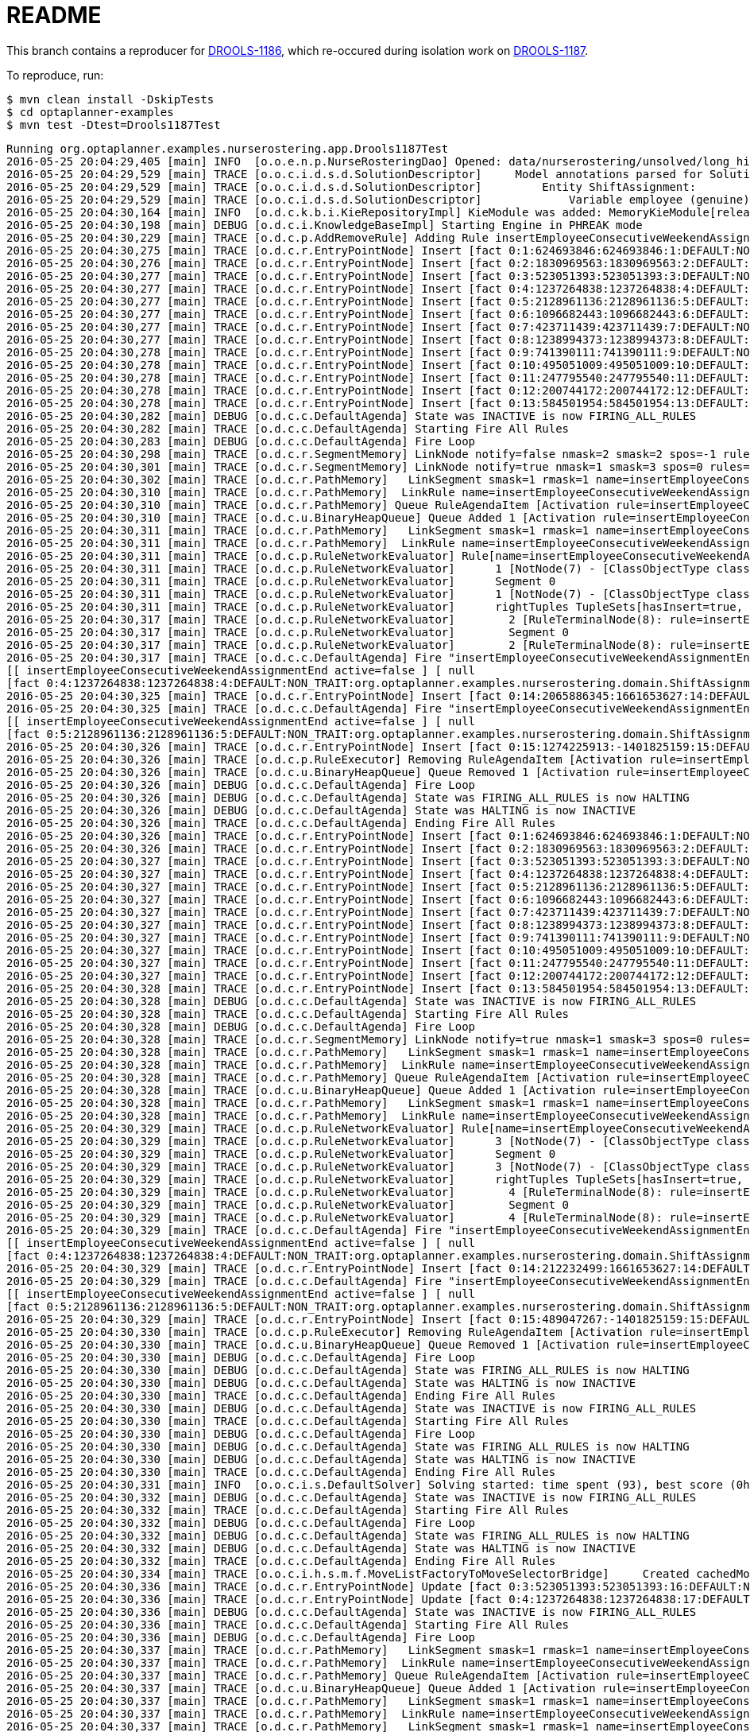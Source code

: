 = README

This branch contains a reproducer for https://issues.jboss.org/browse/DROOLS-1186[DROOLS-1186],
which re-occured during isolation work on https://issues.jboss.org/browse/DROOLS-1187[DROOLS-1187].

To reproduce, run:

[source,shell]
----
$ mvn clean install -DskipTests
$ cd optaplanner-examples
$ mvn test -Dtest=Drools1187Test
----

----
Running org.optaplanner.examples.nurserostering.app.Drools1187Test
2016-05-25 20:04:29,405 [main] INFO  [o.o.e.n.p.NurseRosteringDao] Opened: data/nurserostering/unsolved/long_hint01_init01.xml
2016-05-25 20:04:29,529 [main] TRACE [o.o.c.i.d.s.d.SolutionDescriptor]     Model annotations parsed for Solution NurseRoster:
2016-05-25 20:04:29,529 [main] TRACE [o.o.c.i.d.s.d.SolutionDescriptor]         Entity ShiftAssignment:
2016-05-25 20:04:29,529 [main] TRACE [o.o.c.i.d.s.d.SolutionDescriptor]             Variable employee (genuine)
2016-05-25 20:04:30,164 [main] INFO  [o.d.c.k.b.i.KieRepositoryImpl] KieModule was added: MemoryKieModule[releaseId=org.default:artifact:1.0.0-SNAPSHOT]
2016-05-25 20:04:30,198 [main] DEBUG [o.d.c.i.KnowledgeBaseImpl] Starting Engine in PHREAK mode
2016-05-25 20:04:30,229 [main] TRACE [o.d.c.p.AddRemoveRule] Adding Rule insertEmployeeConsecutiveWeekendAssignmentEnd
2016-05-25 20:04:30,275 [main] TRACE [o.d.c.r.EntryPointNode] Insert [fact 0:1:624693846:624693846:1:DEFAULT:NON_TRAIT:org.optaplanner.examples.nurserostering.domain.NurseRosterParametrization:2010-01-01 - 2010-01-28]
2016-05-25 20:04:30,276 [main] TRACE [o.d.c.r.EntryPointNode] Insert [fact 0:2:1830969563:1830969563:2:DEFAULT:NON_TRAIT:org.optaplanner.examples.nurserostering.domain.ShiftAssignment:2010-01-16/E@403]
2016-05-25 20:04:30,277 [main] TRACE [o.d.c.r.EntryPointNode] Insert [fact 0:3:523051393:523051393:3:DEFAULT:NON_TRAIT:org.optaplanner.examples.nurserostering.domain.ShiftAssignment:2010-01-22/L@569]
2016-05-25 20:04:30,277 [main] TRACE [o.d.c.r.EntryPointNode] Insert [fact 0:4:1237264838:1237264838:4:DEFAULT:NON_TRAIT:org.optaplanner.examples.nurserostering.domain.ShiftAssignment:2010-01-23/E@584]
2016-05-25 20:04:30,277 [main] TRACE [o.d.c.r.EntryPointNode] Insert [fact 0:5:2128961136:2128961136:5:DEFAULT:NON_TRAIT:org.optaplanner.examples.nurserostering.domain.ShiftAssignment:2010-01-23/L@592]
2016-05-25 20:04:30,277 [main] TRACE [o.d.c.r.EntryPointNode] Insert [fact 0:6:1096682443:1096682443:6:DEFAULT:NON_TRAIT:org.optaplanner.examples.nurserostering.domain.contract.Contract:0]
2016-05-25 20:04:30,277 [main] TRACE [o.d.c.r.EntryPointNode] Insert [fact 0:7:423711439:423711439:7:DEFAULT:NON_TRAIT:org.optaplanner.examples.nurserostering.domain.contract.Contract:2]
2016-05-25 20:04:30,277 [main] TRACE [o.d.c.r.EntryPointNode] Insert [fact 0:8:1238994373:1238994373:8:DEFAULT:NON_TRAIT:org.optaplanner.examples.nurserostering.domain.Employee:6]
2016-05-25 20:04:30,278 [main] TRACE [o.d.c.r.EntryPointNode] Insert [fact 0:9:741390111:741390111:9:DEFAULT:NON_TRAIT:org.optaplanner.examples.nurserostering.domain.Employee:14]
2016-05-25 20:04:30,278 [main] TRACE [o.d.c.r.EntryPointNode] Insert [fact 0:10:495051009:495051009:10:DEFAULT:NON_TRAIT:org.optaplanner.examples.nurserostering.domain.Employee:41]
2016-05-25 20:04:30,278 [main] TRACE [o.d.c.r.EntryPointNode] Insert [fact 0:11:247795540:247795540:11:DEFAULT:NON_TRAIT:org.optaplanner.examples.nurserostering.domain.ShiftDate:2010-01-16]
2016-05-25 20:04:30,278 [main] TRACE [o.d.c.r.EntryPointNode] Insert [fact 0:12:200744172:200744172:12:DEFAULT:NON_TRAIT:org.optaplanner.examples.nurserostering.domain.ShiftDate:2010-01-22]
2016-05-25 20:04:30,278 [main] TRACE [o.d.c.r.EntryPointNode] Insert [fact 0:13:584501954:584501954:13:DEFAULT:NON_TRAIT:org.optaplanner.examples.nurserostering.domain.ShiftDate:2010-01-23]
2016-05-25 20:04:30,282 [main] DEBUG [o.d.c.c.DefaultAgenda] State was INACTIVE is now FIRING_ALL_RULES
2016-05-25 20:04:30,282 [main] TRACE [o.d.c.c.DefaultAgenda] Starting Fire All Rules
2016-05-25 20:04:30,283 [main] DEBUG [o.d.c.c.DefaultAgenda] Fire Loop
2016-05-25 20:04:30,298 [main] TRACE [o.d.c.r.SegmentMemory] LinkNode notify=false nmask=2 smask=2 spos=-1 rules=
2016-05-25 20:04:30,301 [main] TRACE [o.d.c.r.SegmentMemory] LinkNode notify=true nmask=1 smask=3 spos=0 rules=[RuleMem insertEmployeeConsecutiveWeekendAssignmentEnd]
2016-05-25 20:04:30,302 [main] TRACE [o.d.c.r.PathMemory]   LinkSegment smask=1 rmask=1 name=insertEmployeeConsecutiveWeekendAssignmentEnd
2016-05-25 20:04:30,310 [main] TRACE [o.d.c.r.PathMemory]  LinkRule name=insertEmployeeConsecutiveWeekendAssignmentEnd
2016-05-25 20:04:30,310 [main] TRACE [o.d.c.r.PathMemory] Queue RuleAgendaItem [Activation rule=insertEmployeeConsecutiveWeekendAssignmentEnd, act#=0, salience=2, tuple=null]
2016-05-25 20:04:30,310 [main] TRACE [o.d.c.u.BinaryHeapQueue] Queue Added 1 [Activation rule=insertEmployeeConsecutiveWeekendAssignmentEnd, act#=0, salience=2, tuple=null]
2016-05-25 20:04:30,311 [main] TRACE [o.d.c.r.PathMemory]   LinkSegment smask=1 rmask=1 name=insertEmployeeConsecutiveWeekendAssignmentEnd
2016-05-25 20:04:30,311 [main] TRACE [o.d.c.r.PathMemory]  LinkRule name=insertEmployeeConsecutiveWeekendAssignmentEnd
2016-05-25 20:04:30,311 [main] TRACE [o.d.c.p.RuleNetworkEvaluator] Rule[name=insertEmployeeConsecutiveWeekendAssignmentEnd] segments=1 TupleSets[hasInsert=true, hasDelete=false, hasUpdate=false]
2016-05-25 20:04:30,311 [main] TRACE [o.d.c.p.RuleNetworkEvaluator]      1 [NotNode(7) - [ClassObjectType class=org.optaplanner.examples.nurserostering.domain.ShiftAssignment]] TupleSets[hasInsert=true, hasDelete=false, hasUpdate=false]
2016-05-25 20:04:30,311 [main] TRACE [o.d.c.p.RuleNetworkEvaluator]      Segment 0
2016-05-25 20:04:30,311 [main] TRACE [o.d.c.p.RuleNetworkEvaluator]      1 [NotNode(7) - [ClassObjectType class=org.optaplanner.examples.nurserostering.domain.ShiftAssignment]] TupleSets[hasInsert=true, hasDelete=false, hasUpdate=false]
2016-05-25 20:04:30,311 [main] TRACE [o.d.c.p.RuleNetworkEvaluator]      rightTuples TupleSets[hasInsert=true, hasDelete=false, hasUpdate=false]
2016-05-25 20:04:30,317 [main] TRACE [o.d.c.p.RuleNetworkEvaluator]        2 [RuleTerminalNode(8): rule=insertEmployeeConsecutiveWeekendAssignmentEnd] TupleSets[hasInsert=true, hasDelete=false, hasUpdate=false]
2016-05-25 20:04:30,317 [main] TRACE [o.d.c.p.RuleNetworkEvaluator]        Segment 0
2016-05-25 20:04:30,317 [main] TRACE [o.d.c.p.RuleNetworkEvaluator]        2 [RuleTerminalNode(8): rule=insertEmployeeConsecutiveWeekendAssignmentEnd] TupleSets[hasInsert=true, hasDelete=false, hasUpdate=false]
2016-05-25 20:04:30,317 [main] TRACE [o.d.c.c.DefaultAgenda] Fire "insertEmployeeConsecutiveWeekendAssignmentEnd" 
[[ insertEmployeeConsecutiveWeekendAssignmentEnd active=false ] [ null
[fact 0:4:1237264838:1237264838:4:DEFAULT:NON_TRAIT:org.optaplanner.examples.nurserostering.domain.ShiftAssignment:2010-01-23/E@584] ] ]
2016-05-25 20:04:30,325 [main] TRACE [o.d.c.r.EntryPointNode] Insert [fact 0:14:2065886345:1661653627:14:DEFAULT:NON_TRAIT:org.optaplanner.examples.nurserostering.solver.drools.EmployeeConsecutiveWeekendAssignmentEnd:14 weekend ... - 23]
2016-05-25 20:04:30,325 [main] TRACE [o.d.c.c.DefaultAgenda] Fire "insertEmployeeConsecutiveWeekendAssignmentEnd" 
[[ insertEmployeeConsecutiveWeekendAssignmentEnd active=false ] [ null
[fact 0:5:2128961136:2128961136:5:DEFAULT:NON_TRAIT:org.optaplanner.examples.nurserostering.domain.ShiftAssignment:2010-01-23/L@592] ] ]
2016-05-25 20:04:30,326 [main] TRACE [o.d.c.r.EntryPointNode] Insert [fact 0:15:1274225913:-1401825159:15:DEFAULT:NON_TRAIT:org.optaplanner.examples.nurserostering.solver.drools.EmployeeConsecutiveWeekendAssignmentEnd:6 weekend ... - 23]
2016-05-25 20:04:30,326 [main] TRACE [o.d.c.p.RuleExecutor] Removing RuleAgendaItem [Activation rule=insertEmployeeConsecutiveWeekendAssignmentEnd, act#=0, salience=2, tuple=null]
2016-05-25 20:04:30,326 [main] TRACE [o.d.c.u.BinaryHeapQueue] Queue Removed 1 [Activation rule=insertEmployeeConsecutiveWeekendAssignmentEnd, act#=0, salience=2, tuple=null]
2016-05-25 20:04:30,326 [main] DEBUG [o.d.c.c.DefaultAgenda] Fire Loop
2016-05-25 20:04:30,326 [main] DEBUG [o.d.c.c.DefaultAgenda] State was FIRING_ALL_RULES is now HALTING
2016-05-25 20:04:30,326 [main] DEBUG [o.d.c.c.DefaultAgenda] State was HALTING is now INACTIVE
2016-05-25 20:04:30,326 [main] TRACE [o.d.c.c.DefaultAgenda] Ending Fire All Rules
2016-05-25 20:04:30,326 [main] TRACE [o.d.c.r.EntryPointNode] Insert [fact 0:1:624693846:624693846:1:DEFAULT:NON_TRAIT:org.optaplanner.examples.nurserostering.domain.NurseRosterParametrization:2010-01-01 - 2010-01-28]
2016-05-25 20:04:30,326 [main] TRACE [o.d.c.r.EntryPointNode] Insert [fact 0:2:1830969563:1830969563:2:DEFAULT:NON_TRAIT:org.optaplanner.examples.nurserostering.domain.ShiftAssignment:2010-01-16/E@403]
2016-05-25 20:04:30,327 [main] TRACE [o.d.c.r.EntryPointNode] Insert [fact 0:3:523051393:523051393:3:DEFAULT:NON_TRAIT:org.optaplanner.examples.nurserostering.domain.ShiftAssignment:2010-01-22/L@569]
2016-05-25 20:04:30,327 [main] TRACE [o.d.c.r.EntryPointNode] Insert [fact 0:4:1237264838:1237264838:4:DEFAULT:NON_TRAIT:org.optaplanner.examples.nurserostering.domain.ShiftAssignment:2010-01-23/E@584]
2016-05-25 20:04:30,327 [main] TRACE [o.d.c.r.EntryPointNode] Insert [fact 0:5:2128961136:2128961136:5:DEFAULT:NON_TRAIT:org.optaplanner.examples.nurserostering.domain.ShiftAssignment:2010-01-23/L@592]
2016-05-25 20:04:30,327 [main] TRACE [o.d.c.r.EntryPointNode] Insert [fact 0:6:1096682443:1096682443:6:DEFAULT:NON_TRAIT:org.optaplanner.examples.nurserostering.domain.contract.Contract:0]
2016-05-25 20:04:30,327 [main] TRACE [o.d.c.r.EntryPointNode] Insert [fact 0:7:423711439:423711439:7:DEFAULT:NON_TRAIT:org.optaplanner.examples.nurserostering.domain.contract.Contract:2]
2016-05-25 20:04:30,327 [main] TRACE [o.d.c.r.EntryPointNode] Insert [fact 0:8:1238994373:1238994373:8:DEFAULT:NON_TRAIT:org.optaplanner.examples.nurserostering.domain.Employee:6]
2016-05-25 20:04:30,327 [main] TRACE [o.d.c.r.EntryPointNode] Insert [fact 0:9:741390111:741390111:9:DEFAULT:NON_TRAIT:org.optaplanner.examples.nurserostering.domain.Employee:14]
2016-05-25 20:04:30,327 [main] TRACE [o.d.c.r.EntryPointNode] Insert [fact 0:10:495051009:495051009:10:DEFAULT:NON_TRAIT:org.optaplanner.examples.nurserostering.domain.Employee:41]
2016-05-25 20:04:30,327 [main] TRACE [o.d.c.r.EntryPointNode] Insert [fact 0:11:247795540:247795540:11:DEFAULT:NON_TRAIT:org.optaplanner.examples.nurserostering.domain.ShiftDate:2010-01-16]
2016-05-25 20:04:30,327 [main] TRACE [o.d.c.r.EntryPointNode] Insert [fact 0:12:200744172:200744172:12:DEFAULT:NON_TRAIT:org.optaplanner.examples.nurserostering.domain.ShiftDate:2010-01-22]
2016-05-25 20:04:30,328 [main] TRACE [o.d.c.r.EntryPointNode] Insert [fact 0:13:584501954:584501954:13:DEFAULT:NON_TRAIT:org.optaplanner.examples.nurserostering.domain.ShiftDate:2010-01-23]
2016-05-25 20:04:30,328 [main] DEBUG [o.d.c.c.DefaultAgenda] State was INACTIVE is now FIRING_ALL_RULES
2016-05-25 20:04:30,328 [main] TRACE [o.d.c.c.DefaultAgenda] Starting Fire All Rules
2016-05-25 20:04:30,328 [main] DEBUG [o.d.c.c.DefaultAgenda] Fire Loop
2016-05-25 20:04:30,328 [main] TRACE [o.d.c.r.SegmentMemory] LinkNode notify=true nmask=1 smask=3 spos=0 rules=[RuleMem insertEmployeeConsecutiveWeekendAssignmentEnd]
2016-05-25 20:04:30,328 [main] TRACE [o.d.c.r.PathMemory]   LinkSegment smask=1 rmask=1 name=insertEmployeeConsecutiveWeekendAssignmentEnd
2016-05-25 20:04:30,328 [main] TRACE [o.d.c.r.PathMemory]  LinkRule name=insertEmployeeConsecutiveWeekendAssignmentEnd
2016-05-25 20:04:30,328 [main] TRACE [o.d.c.r.PathMemory] Queue RuleAgendaItem [Activation rule=insertEmployeeConsecutiveWeekendAssignmentEnd, act#=0, salience=2, tuple=null]
2016-05-25 20:04:30,328 [main] TRACE [o.d.c.u.BinaryHeapQueue] Queue Added 1 [Activation rule=insertEmployeeConsecutiveWeekendAssignmentEnd, act#=0, salience=2, tuple=null]
2016-05-25 20:04:30,328 [main] TRACE [o.d.c.r.PathMemory]   LinkSegment smask=1 rmask=1 name=insertEmployeeConsecutiveWeekendAssignmentEnd
2016-05-25 20:04:30,328 [main] TRACE [o.d.c.r.PathMemory]  LinkRule name=insertEmployeeConsecutiveWeekendAssignmentEnd
2016-05-25 20:04:30,329 [main] TRACE [o.d.c.p.RuleNetworkEvaluator] Rule[name=insertEmployeeConsecutiveWeekendAssignmentEnd] segments=1 TupleSets[hasInsert=true, hasDelete=false, hasUpdate=false]
2016-05-25 20:04:30,329 [main] TRACE [o.d.c.p.RuleNetworkEvaluator]      3 [NotNode(7) - [ClassObjectType class=org.optaplanner.examples.nurserostering.domain.ShiftAssignment]] TupleSets[hasInsert=true, hasDelete=false, hasUpdate=false]
2016-05-25 20:04:30,329 [main] TRACE [o.d.c.p.RuleNetworkEvaluator]      Segment 0
2016-05-25 20:04:30,329 [main] TRACE [o.d.c.p.RuleNetworkEvaluator]      3 [NotNode(7) - [ClassObjectType class=org.optaplanner.examples.nurserostering.domain.ShiftAssignment]] TupleSets[hasInsert=true, hasDelete=false, hasUpdate=false]
2016-05-25 20:04:30,329 [main] TRACE [o.d.c.p.RuleNetworkEvaluator]      rightTuples TupleSets[hasInsert=true, hasDelete=false, hasUpdate=false]
2016-05-25 20:04:30,329 [main] TRACE [o.d.c.p.RuleNetworkEvaluator]        4 [RuleTerminalNode(8): rule=insertEmployeeConsecutiveWeekendAssignmentEnd] TupleSets[hasInsert=true, hasDelete=false, hasUpdate=false]
2016-05-25 20:04:30,329 [main] TRACE [o.d.c.p.RuleNetworkEvaluator]        Segment 0
2016-05-25 20:04:30,329 [main] TRACE [o.d.c.p.RuleNetworkEvaluator]        4 [RuleTerminalNode(8): rule=insertEmployeeConsecutiveWeekendAssignmentEnd] TupleSets[hasInsert=true, hasDelete=false, hasUpdate=false]
2016-05-25 20:04:30,329 [main] TRACE [o.d.c.c.DefaultAgenda] Fire "insertEmployeeConsecutiveWeekendAssignmentEnd" 
[[ insertEmployeeConsecutiveWeekendAssignmentEnd active=false ] [ null
[fact 0:4:1237264838:1237264838:4:DEFAULT:NON_TRAIT:org.optaplanner.examples.nurserostering.domain.ShiftAssignment:2010-01-23/E@584] ] ]
2016-05-25 20:04:30,329 [main] TRACE [o.d.c.r.EntryPointNode] Insert [fact 0:14:212232499:1661653627:14:DEFAULT:NON_TRAIT:org.optaplanner.examples.nurserostering.solver.drools.EmployeeConsecutiveWeekendAssignmentEnd:14 weekend ... - 23]
2016-05-25 20:04:30,329 [main] TRACE [o.d.c.c.DefaultAgenda] Fire "insertEmployeeConsecutiveWeekendAssignmentEnd" 
[[ insertEmployeeConsecutiveWeekendAssignmentEnd active=false ] [ null
[fact 0:5:2128961136:2128961136:5:DEFAULT:NON_TRAIT:org.optaplanner.examples.nurserostering.domain.ShiftAssignment:2010-01-23/L@592] ] ]
2016-05-25 20:04:30,329 [main] TRACE [o.d.c.r.EntryPointNode] Insert [fact 0:15:489047267:-1401825159:15:DEFAULT:NON_TRAIT:org.optaplanner.examples.nurserostering.solver.drools.EmployeeConsecutiveWeekendAssignmentEnd:6 weekend ... - 23]
2016-05-25 20:04:30,330 [main] TRACE [o.d.c.p.RuleExecutor] Removing RuleAgendaItem [Activation rule=insertEmployeeConsecutiveWeekendAssignmentEnd, act#=0, salience=2, tuple=null]
2016-05-25 20:04:30,330 [main] TRACE [o.d.c.u.BinaryHeapQueue] Queue Removed 1 [Activation rule=insertEmployeeConsecutiveWeekendAssignmentEnd, act#=0, salience=2, tuple=null]
2016-05-25 20:04:30,330 [main] DEBUG [o.d.c.c.DefaultAgenda] Fire Loop
2016-05-25 20:04:30,330 [main] DEBUG [o.d.c.c.DefaultAgenda] State was FIRING_ALL_RULES is now HALTING
2016-05-25 20:04:30,330 [main] DEBUG [o.d.c.c.DefaultAgenda] State was HALTING is now INACTIVE
2016-05-25 20:04:30,330 [main] TRACE [o.d.c.c.DefaultAgenda] Ending Fire All Rules
2016-05-25 20:04:30,330 [main] DEBUG [o.d.c.c.DefaultAgenda] State was INACTIVE is now FIRING_ALL_RULES
2016-05-25 20:04:30,330 [main] TRACE [o.d.c.c.DefaultAgenda] Starting Fire All Rules
2016-05-25 20:04:30,330 [main] DEBUG [o.d.c.c.DefaultAgenda] Fire Loop
2016-05-25 20:04:30,330 [main] DEBUG [o.d.c.c.DefaultAgenda] State was FIRING_ALL_RULES is now HALTING
2016-05-25 20:04:30,330 [main] DEBUG [o.d.c.c.DefaultAgenda] State was HALTING is now INACTIVE
2016-05-25 20:04:30,330 [main] TRACE [o.d.c.c.DefaultAgenda] Ending Fire All Rules
2016-05-25 20:04:30,331 [main] INFO  [o.o.c.i.s.DefaultSolver] Solving started: time spent (93), best score (0hard/0soft), environment mode (NON_INTRUSIVE_FULL_ASSERT), random (JDK with seed 0).
2016-05-25 20:04:30,332 [main] DEBUG [o.d.c.c.DefaultAgenda] State was INACTIVE is now FIRING_ALL_RULES
2016-05-25 20:04:30,332 [main] TRACE [o.d.c.c.DefaultAgenda] Starting Fire All Rules
2016-05-25 20:04:30,332 [main] DEBUG [o.d.c.c.DefaultAgenda] Fire Loop
2016-05-25 20:04:30,332 [main] DEBUG [o.d.c.c.DefaultAgenda] State was FIRING_ALL_RULES is now HALTING
2016-05-25 20:04:30,332 [main] DEBUG [o.d.c.c.DefaultAgenda] State was HALTING is now INACTIVE
2016-05-25 20:04:30,332 [main] TRACE [o.d.c.c.DefaultAgenda] Ending Fire All Rules
2016-05-25 20:04:30,334 [main] TRACE [o.o.c.i.h.s.m.f.MoveListFactoryToMoveSelectorBridge]     Created cachedMoveList: size (5), moveSelector (MoveListFactory(class org.optaplanner.examples.nurserostering.solver.move.factory.ShiftAssignmentPillarPartSwapMoveFactory)).
2016-05-25 20:04:30,336 [main] TRACE [o.d.c.r.EntryPointNode] Update [fact 0:3:523051393:523051393:16:DEFAULT:NON_TRAIT:org.optaplanner.examples.nurserostering.domain.ShiftAssignment:2010-01-22/L@569]
2016-05-25 20:04:30,336 [main] TRACE [o.d.c.r.EntryPointNode] Update [fact 0:4:1237264838:1237264838:17:DEFAULT:NON_TRAIT:org.optaplanner.examples.nurserostering.domain.ShiftAssignment:2010-01-23/E@584]
2016-05-25 20:04:30,336 [main] DEBUG [o.d.c.c.DefaultAgenda] State was INACTIVE is now FIRING_ALL_RULES
2016-05-25 20:04:30,336 [main] TRACE [o.d.c.c.DefaultAgenda] Starting Fire All Rules
2016-05-25 20:04:30,336 [main] DEBUG [o.d.c.c.DefaultAgenda] Fire Loop
2016-05-25 20:04:30,337 [main] TRACE [o.d.c.r.PathMemory]   LinkSegment smask=1 rmask=1 name=insertEmployeeConsecutiveWeekendAssignmentEnd
2016-05-25 20:04:30,337 [main] TRACE [o.d.c.r.PathMemory]  LinkRule name=insertEmployeeConsecutiveWeekendAssignmentEnd
2016-05-25 20:04:30,337 [main] TRACE [o.d.c.r.PathMemory] Queue RuleAgendaItem [Activation rule=insertEmployeeConsecutiveWeekendAssignmentEnd, act#=0, salience=2, tuple=null]
2016-05-25 20:04:30,337 [main] TRACE [o.d.c.u.BinaryHeapQueue] Queue Added 1 [Activation rule=insertEmployeeConsecutiveWeekendAssignmentEnd, act#=0, salience=2, tuple=null]
2016-05-25 20:04:30,337 [main] TRACE [o.d.c.r.PathMemory]   LinkSegment smask=1 rmask=1 name=insertEmployeeConsecutiveWeekendAssignmentEnd
2016-05-25 20:04:30,337 [main] TRACE [o.d.c.r.PathMemory]  LinkRule name=insertEmployeeConsecutiveWeekendAssignmentEnd
2016-05-25 20:04:30,337 [main] TRACE [o.d.c.r.PathMemory]   LinkSegment smask=1 rmask=1 name=insertEmployeeConsecutiveWeekendAssignmentEnd
2016-05-25 20:04:30,337 [main] TRACE [o.d.c.r.PathMemory]  LinkRule name=insertEmployeeConsecutiveWeekendAssignmentEnd
2016-05-25 20:04:30,337 [main] TRACE [o.d.c.r.PathMemory]   LinkSegment smask=1 rmask=1 name=insertEmployeeConsecutiveWeekendAssignmentEnd
2016-05-25 20:04:30,337 [main] TRACE [o.d.c.r.PathMemory]  LinkRule name=insertEmployeeConsecutiveWeekendAssignmentEnd
2016-05-25 20:04:30,337 [main] TRACE [o.d.c.p.RuleNetworkEvaluator] Rule[name=insertEmployeeConsecutiveWeekendAssignmentEnd] segments=1 TupleSets[hasInsert=true, hasDelete=false, hasUpdate=true]
2016-05-25 20:04:30,337 [main] TRACE [o.d.c.p.RuleNetworkEvaluator]      5 [NotNode(7) - [ClassObjectType class=org.optaplanner.examples.nurserostering.domain.ShiftAssignment]] TupleSets[hasInsert=true, hasDelete=false, hasUpdate=true]
2016-05-25 20:04:30,337 [main] TRACE [o.d.c.p.RuleNetworkEvaluator]      Segment 0
2016-05-25 20:04:30,337 [main] TRACE [o.d.c.p.RuleNetworkEvaluator]      5 [NotNode(7) - [ClassObjectType class=org.optaplanner.examples.nurserostering.domain.ShiftAssignment]] TupleSets[hasInsert=true, hasDelete=false, hasUpdate=true]
2016-05-25 20:04:30,338 [main] TRACE [o.d.c.p.RuleNetworkEvaluator]      rightTuples TupleSets[hasInsert=true, hasDelete=false, hasUpdate=true]
2016-05-25 20:04:30,338 [main] TRACE [o.d.c.p.RuleNetworkEvaluator]        6 [RuleTerminalNode(8): rule=insertEmployeeConsecutiveWeekendAssignmentEnd] TupleSets[hasInsert=true, hasDelete=false, hasUpdate=true]
2016-05-25 20:04:30,338 [main] TRACE [o.d.c.p.RuleNetworkEvaluator]        Segment 0
2016-05-25 20:04:30,338 [main] TRACE [o.d.c.p.RuleNetworkEvaluator]        6 [RuleTerminalNode(8): rule=insertEmployeeConsecutiveWeekendAssignmentEnd] TupleSets[hasInsert=true, hasDelete=false, hasUpdate=true]
2016-05-25 20:04:30,338 [main] TRACE [o.d.c.c.DefaultAgenda] Fire "insertEmployeeConsecutiveWeekendAssignmentEnd" 
[[ insertEmployeeConsecutiveWeekendAssignmentEnd active=false ] [ null
[fact 0:4:1237264838:1237264838:17:DEFAULT:NON_TRAIT:org.optaplanner.examples.nurserostering.domain.ShiftAssignment:2010-01-23/E@584] ] ]
2016-05-25 20:04:30,339 [main] TRACE [o.d.c.r.EntryPointNode] Insert [fact 0:16:843686350:1137041445:18:DEFAULT:NON_TRAIT:org.optaplanner.examples.nurserostering.solver.drools.EmployeeConsecutiveWeekendAssignmentEnd:41 weekend ... - 23]
2016-05-25 20:04:30,340 [main] TRACE [o.d.c.r.EntryPointNode] Delete [fact 0:14:2065886345:1661653627:14:DEFAULT:NON_TRAIT:org.optaplanner.examples.nurserostering.solver.drools.EmployeeConsecutiveWeekendAssignmentEnd:14 weekend ... - 23]
2016-05-25 20:04:30,340 [main] TRACE [o.d.c.c.DefaultAgenda] Fire "insertEmployeeConsecutiveWeekendAssignmentEnd" 
[[ insertEmployeeConsecutiveWeekendAssignmentEnd active=false ] [ null
[fact 0:3:523051393:523051393:16:DEFAULT:NON_TRAIT:org.optaplanner.examples.nurserostering.domain.ShiftAssignment:2010-01-22/L@569] ] ]
2016-05-25 20:04:30,340 [main] TRACE [o.d.c.p.RuleExecutor] Removing RuleAgendaItem [Activation rule=insertEmployeeConsecutiveWeekendAssignmentEnd, act#=0, salience=2, tuple=null]
2016-05-25 20:04:30,340 [main] TRACE [o.d.c.u.BinaryHeapQueue] Queue Removed 1 [Activation rule=insertEmployeeConsecutiveWeekendAssignmentEnd, act#=0, salience=2, tuple=null]
2016-05-25 20:04:30,340 [main] DEBUG [o.d.c.c.DefaultAgenda] Fire Loop
2016-05-25 20:04:30,340 [main] DEBUG [o.d.c.c.DefaultAgenda] State was FIRING_ALL_RULES is now HALTING
2016-05-25 20:04:30,340 [main] DEBUG [o.d.c.c.DefaultAgenda] State was HALTING is now INACTIVE
2016-05-25 20:04:30,340 [main] TRACE [o.d.c.c.DefaultAgenda] Ending Fire All Rules
2016-05-25 20:04:30,341 [main] TRACE [o.d.c.r.EntryPointNode] Insert [fact 0:1:624693846:624693846:1:DEFAULT:NON_TRAIT:org.optaplanner.examples.nurserostering.domain.NurseRosterParametrization:2010-01-01 - 2010-01-28]
2016-05-25 20:04:30,341 [main] TRACE [o.d.c.r.EntryPointNode] Insert [fact 0:2:1830969563:1830969563:2:DEFAULT:NON_TRAIT:org.optaplanner.examples.nurserostering.domain.ShiftAssignment:2010-01-16/E@403]
2016-05-25 20:04:30,341 [main] TRACE [o.d.c.r.EntryPointNode] Insert [fact 0:3:523051393:523051393:3:DEFAULT:NON_TRAIT:org.optaplanner.examples.nurserostering.domain.ShiftAssignment:2010-01-22/L@569]
2016-05-25 20:04:30,341 [main] TRACE [o.d.c.r.EntryPointNode] Insert [fact 0:4:1237264838:1237264838:4:DEFAULT:NON_TRAIT:org.optaplanner.examples.nurserostering.domain.ShiftAssignment:2010-01-23/E@584]
2016-05-25 20:04:30,341 [main] TRACE [o.d.c.r.EntryPointNode] Insert [fact 0:5:2128961136:2128961136:5:DEFAULT:NON_TRAIT:org.optaplanner.examples.nurserostering.domain.ShiftAssignment:2010-01-23/L@592]
2016-05-25 20:04:30,341 [main] TRACE [o.d.c.r.EntryPointNode] Insert [fact 0:6:1096682443:1096682443:6:DEFAULT:NON_TRAIT:org.optaplanner.examples.nurserostering.domain.contract.Contract:0]
2016-05-25 20:04:30,341 [main] TRACE [o.d.c.r.EntryPointNode] Insert [fact 0:7:423711439:423711439:7:DEFAULT:NON_TRAIT:org.optaplanner.examples.nurserostering.domain.contract.Contract:2]
2016-05-25 20:04:30,341 [main] TRACE [o.d.c.r.EntryPointNode] Insert [fact 0:8:1238994373:1238994373:8:DEFAULT:NON_TRAIT:org.optaplanner.examples.nurserostering.domain.Employee:6]
2016-05-25 20:04:30,341 [main] TRACE [o.d.c.r.EntryPointNode] Insert [fact 0:9:741390111:741390111:9:DEFAULT:NON_TRAIT:org.optaplanner.examples.nurserostering.domain.Employee:14]
2016-05-25 20:04:30,341 [main] TRACE [o.d.c.r.EntryPointNode] Insert [fact 0:10:495051009:495051009:10:DEFAULT:NON_TRAIT:org.optaplanner.examples.nurserostering.domain.Employee:41]
2016-05-25 20:04:30,342 [main] TRACE [o.d.c.r.EntryPointNode] Insert [fact 0:11:247795540:247795540:11:DEFAULT:NON_TRAIT:org.optaplanner.examples.nurserostering.domain.ShiftDate:2010-01-16]
2016-05-25 20:04:30,342 [main] TRACE [o.d.c.r.EntryPointNode] Insert [fact 0:12:200744172:200744172:12:DEFAULT:NON_TRAIT:org.optaplanner.examples.nurserostering.domain.ShiftDate:2010-01-22]
2016-05-25 20:04:30,342 [main] TRACE [o.d.c.r.EntryPointNode] Insert [fact 0:13:584501954:584501954:13:DEFAULT:NON_TRAIT:org.optaplanner.examples.nurserostering.domain.ShiftDate:2010-01-23]
2016-05-25 20:04:30,342 [main] DEBUG [o.d.c.c.DefaultAgenda] State was INACTIVE is now FIRING_ALL_RULES
2016-05-25 20:04:30,342 [main] TRACE [o.d.c.c.DefaultAgenda] Starting Fire All Rules
2016-05-25 20:04:30,342 [main] DEBUG [o.d.c.c.DefaultAgenda] Fire Loop
2016-05-25 20:04:30,342 [main] TRACE [o.d.c.r.SegmentMemory] LinkNode notify=true nmask=1 smask=3 spos=0 rules=[RuleMem insertEmployeeConsecutiveWeekendAssignmentEnd]
2016-05-25 20:04:30,342 [main] TRACE [o.d.c.r.PathMemory]   LinkSegment smask=1 rmask=1 name=insertEmployeeConsecutiveWeekendAssignmentEnd
2016-05-25 20:04:30,342 [main] TRACE [o.d.c.r.PathMemory]  LinkRule name=insertEmployeeConsecutiveWeekendAssignmentEnd
2016-05-25 20:04:30,342 [main] TRACE [o.d.c.r.PathMemory] Queue RuleAgendaItem [Activation rule=insertEmployeeConsecutiveWeekendAssignmentEnd, act#=0, salience=2, tuple=null]
2016-05-25 20:04:30,342 [main] TRACE [o.d.c.u.BinaryHeapQueue] Queue Added 1 [Activation rule=insertEmployeeConsecutiveWeekendAssignmentEnd, act#=0, salience=2, tuple=null]
2016-05-25 20:04:30,342 [main] TRACE [o.d.c.r.PathMemory]   LinkSegment smask=1 rmask=1 name=insertEmployeeConsecutiveWeekendAssignmentEnd
2016-05-25 20:04:30,342 [main] TRACE [o.d.c.r.PathMemory]  LinkRule name=insertEmployeeConsecutiveWeekendAssignmentEnd
2016-05-25 20:04:30,342 [main] TRACE [o.d.c.p.RuleNetworkEvaluator] Rule[name=insertEmployeeConsecutiveWeekendAssignmentEnd] segments=1 TupleSets[hasInsert=true, hasDelete=false, hasUpdate=false]
2016-05-25 20:04:30,343 [main] TRACE [o.d.c.p.RuleNetworkEvaluator]      7 [NotNode(7) - [ClassObjectType class=org.optaplanner.examples.nurserostering.domain.ShiftAssignment]] TupleSets[hasInsert=true, hasDelete=false, hasUpdate=false]
2016-05-25 20:04:30,343 [main] TRACE [o.d.c.p.RuleNetworkEvaluator]      Segment 0
2016-05-25 20:04:30,343 [main] TRACE [o.d.c.p.RuleNetworkEvaluator]      7 [NotNode(7) - [ClassObjectType class=org.optaplanner.examples.nurserostering.domain.ShiftAssignment]] TupleSets[hasInsert=true, hasDelete=false, hasUpdate=false]
2016-05-25 20:04:30,343 [main] TRACE [o.d.c.p.RuleNetworkEvaluator]      rightTuples TupleSets[hasInsert=true, hasDelete=false, hasUpdate=false]
2016-05-25 20:04:30,343 [main] TRACE [o.d.c.p.RuleNetworkEvaluator]        8 [RuleTerminalNode(8): rule=insertEmployeeConsecutiveWeekendAssignmentEnd] TupleSets[hasInsert=true, hasDelete=false, hasUpdate=false]
2016-05-25 20:04:30,343 [main] TRACE [o.d.c.p.RuleNetworkEvaluator]        Segment 0
2016-05-25 20:04:30,343 [main] TRACE [o.d.c.p.RuleNetworkEvaluator]        8 [RuleTerminalNode(8): rule=insertEmployeeConsecutiveWeekendAssignmentEnd] TupleSets[hasInsert=true, hasDelete=false, hasUpdate=false]
2016-05-25 20:04:30,343 [main] TRACE [o.d.c.c.DefaultAgenda] Fire "insertEmployeeConsecutiveWeekendAssignmentEnd" 
[[ insertEmployeeConsecutiveWeekendAssignmentEnd active=false ] [ null
[fact 0:3:523051393:523051393:3:DEFAULT:NON_TRAIT:org.optaplanner.examples.nurserostering.domain.ShiftAssignment:2010-01-22/L@569] ] ]
2016-05-25 20:04:30,344 [main] TRACE [o.d.c.r.EntryPointNode] Insert [fact 0:14:1272115420:1137041445:14:DEFAULT:NON_TRAIT:org.optaplanner.examples.nurserostering.solver.drools.EmployeeConsecutiveWeekendAssignmentEnd:41 weekend ... - 23]
2016-05-25 20:04:30,344 [main] TRACE [o.d.c.c.DefaultAgenda] Fire "insertEmployeeConsecutiveWeekendAssignmentEnd" 
[[ insertEmployeeConsecutiveWeekendAssignmentEnd active=false ] [ null
[fact 0:4:1237264838:1237264838:4:DEFAULT:NON_TRAIT:org.optaplanner.examples.nurserostering.domain.ShiftAssignment:2010-01-23/E@584] ] ]
2016-05-25 20:04:30,344 [main] TRACE [o.d.c.c.DefaultAgenda] Fire "insertEmployeeConsecutiveWeekendAssignmentEnd" 
[[ insertEmployeeConsecutiveWeekendAssignmentEnd active=false ] [ null
[fact 0:5:2128961136:2128961136:5:DEFAULT:NON_TRAIT:org.optaplanner.examples.nurserostering.domain.ShiftAssignment:2010-01-23/L@592] ] ]
2016-05-25 20:04:30,344 [main] TRACE [o.d.c.r.EntryPointNode] Insert [fact 0:15:778337881:-1401825159:15:DEFAULT:NON_TRAIT:org.optaplanner.examples.nurserostering.solver.drools.EmployeeConsecutiveWeekendAssignmentEnd:6 weekend ... - 23]
2016-05-25 20:04:30,344 [main] TRACE [o.d.c.p.RuleExecutor] Removing RuleAgendaItem [Activation rule=insertEmployeeConsecutiveWeekendAssignmentEnd, act#=0, salience=2, tuple=null]
2016-05-25 20:04:30,344 [main] TRACE [o.d.c.u.BinaryHeapQueue] Queue Removed 1 [Activation rule=insertEmployeeConsecutiveWeekendAssignmentEnd, act#=0, salience=2, tuple=null]
2016-05-25 20:04:30,344 [main] DEBUG [o.d.c.c.DefaultAgenda] Fire Loop
2016-05-25 20:04:30,344 [main] DEBUG [o.d.c.c.DefaultAgenda] State was FIRING_ALL_RULES is now HALTING
2016-05-25 20:04:30,344 [main] DEBUG [o.d.c.c.DefaultAgenda] State was HALTING is now INACTIVE
2016-05-25 20:04:30,344 [main] TRACE [o.d.c.c.DefaultAgenda] Ending Fire All Rules
2016-05-25 20:04:30,345 [main] TRACE [o.d.c.r.EntryPointNode] Update [fact 0:3:523051393:523051393:19:DEFAULT:NON_TRAIT:org.optaplanner.examples.nurserostering.domain.ShiftAssignment:2010-01-22/L@569]
2016-05-25 20:04:30,345 [main] TRACE [o.d.c.r.EntryPointNode] Update [fact 0:4:1237264838:1237264838:20:DEFAULT:NON_TRAIT:org.optaplanner.examples.nurserostering.domain.ShiftAssignment:2010-01-23/E@584]
2016-05-25 20:04:30,345 [main] TRACE [o.o.c.i.l.d.LocalSearchDecider]         Move index (28), score (0hard/0soft), accepted (true), EmployeeMultipleChangeMove ([2010-01-22/L@569, 2010-01-23/E@584] {? -> 41}).
2016-05-25 20:04:30,345 [main] TRACE [o.d.c.r.EntryPointNode] Update [fact 0:3:523051393:523051393:21:DEFAULT:NON_TRAIT:org.optaplanner.examples.nurserostering.domain.ShiftAssignment:2010-01-22/L@569]
2016-05-25 20:04:30,345 [main] TRACE [o.d.c.r.EntryPointNode] Update [fact 0:4:1237264838:1237264838:22:DEFAULT:NON_TRAIT:org.optaplanner.examples.nurserostering.domain.ShiftAssignment:2010-01-23/E@584]
2016-05-25 20:04:30,345 [main] TRACE [o.d.c.r.EntryPointNode] Update [fact 0:5:2128961136:2128961136:23:DEFAULT:NON_TRAIT:org.optaplanner.examples.nurserostering.domain.ShiftAssignment:2010-01-23/L@592]
2016-05-25 20:04:30,345 [main] DEBUG [o.d.c.c.DefaultAgenda] State was INACTIVE is now FIRING_ALL_RULES
2016-05-25 20:04:30,345 [main] TRACE [o.d.c.c.DefaultAgenda] Starting Fire All Rules
2016-05-25 20:04:30,345 [main] DEBUG [o.d.c.c.DefaultAgenda] Fire Loop
2016-05-25 20:04:30,345 [main] TRACE [o.d.c.r.PathMemory]   LinkSegment smask=1 rmask=1 name=insertEmployeeConsecutiveWeekendAssignmentEnd
2016-05-25 20:04:30,345 [main] TRACE [o.d.c.r.PathMemory]  LinkRule name=insertEmployeeConsecutiveWeekendAssignmentEnd
2016-05-25 20:04:30,346 [main] TRACE [o.d.c.r.PathMemory] Queue RuleAgendaItem [Activation rule=insertEmployeeConsecutiveWeekendAssignmentEnd, act#=0, salience=2, tuple=null]
2016-05-25 20:04:30,346 [main] TRACE [o.d.c.u.BinaryHeapQueue] Queue Added 1 [Activation rule=insertEmployeeConsecutiveWeekendAssignmentEnd, act#=0, salience=2, tuple=null]
2016-05-25 20:04:30,346 [main] TRACE [o.d.c.r.PathMemory]   LinkSegment smask=1 rmask=1 name=insertEmployeeConsecutiveWeekendAssignmentEnd
2016-05-25 20:04:30,346 [main] TRACE [o.d.c.r.PathMemory]  LinkRule name=insertEmployeeConsecutiveWeekendAssignmentEnd
2016-05-25 20:04:30,346 [main] TRACE [o.d.c.r.PathMemory]   LinkSegment smask=1 rmask=1 name=insertEmployeeConsecutiveWeekendAssignmentEnd
2016-05-25 20:04:30,347 [main] TRACE [o.d.c.r.PathMemory]  LinkRule name=insertEmployeeConsecutiveWeekendAssignmentEnd
2016-05-25 20:04:30,347 [main] TRACE [o.d.c.r.PathMemory]   LinkSegment smask=1 rmask=1 name=insertEmployeeConsecutiveWeekendAssignmentEnd
2016-05-25 20:04:30,347 [main] TRACE [o.d.c.r.PathMemory]  LinkRule name=insertEmployeeConsecutiveWeekendAssignmentEnd
2016-05-25 20:04:30,347 [main] TRACE [o.d.c.p.RuleNetworkEvaluator] Rule[name=insertEmployeeConsecutiveWeekendAssignmentEnd] segments=1 TupleSets[hasInsert=false, hasDelete=true, hasUpdate=true]
2016-05-25 20:04:30,347 [main] TRACE [o.d.c.p.RuleNetworkEvaluator]      9 [NotNode(7) - [ClassObjectType class=org.optaplanner.examples.nurserostering.domain.ShiftAssignment]] TupleSets[hasInsert=false, hasDelete=true, hasUpdate=true]
2016-05-25 20:04:30,347 [main] TRACE [o.d.c.p.RuleNetworkEvaluator]      Segment 0
2016-05-25 20:04:30,347 [main] TRACE [o.d.c.p.RuleNetworkEvaluator]      9 [NotNode(7) - [ClassObjectType class=org.optaplanner.examples.nurserostering.domain.ShiftAssignment]] TupleSets[hasInsert=false, hasDelete=true, hasUpdate=true]
2016-05-25 20:04:30,347 [main] TRACE [o.d.c.p.RuleNetworkEvaluator]      rightTuples TupleSets[hasInsert=false, hasDelete=true, hasUpdate=true]
2016-05-25 20:04:30,356 [main] DEBUG [o.d.c.c.DefaultAgenda] State was FIRING_ALL_RULES is now INACTIVE
2016-05-25 20:04:30,356 [main] TRACE [o.o.c.i.l.d.LocalSearchDecider]         Move index (29), score (null), accepted (null), CompositeMove ([[2010-01-22/L@569, 2010-01-23/E@584] {? -> 6}, [2010-01-23/L@592] {? -> 14}]).
Tests run: 1, Failures: 0, Errors: 1, Skipped: 0, Time elapsed: 1.352 sec <<< FAILURE! - in org.optaplanner.examples.nurserostering.app.Drools1187Test
test1(org.optaplanner.examples.nurserostering.app.Drools1187Test)  Time elapsed: 1.351 sec  <<< ERROR!
java.lang.NullPointerException: null
	at org.drools.core.phreak.RuleNetworkEvaluator.deleteChildLeftTuple(RuleNetworkEvaluator.java:725)
	at org.drools.core.phreak.RuleNetworkEvaluator.unlinkAndDeleteChildLeftTuple(RuleNetworkEvaluator.java:718)
	at org.drools.core.phreak.PhreakNotNode.doRightUpdates(PhreakNotNode.java:353)
	at org.drools.core.phreak.PhreakNotNode.doNode(PhreakNotNode.java:73)
	at org.drools.core.phreak.RuleNetworkEvaluator.switchOnDoBetaNode(RuleNetworkEvaluator.java:524)
	at org.drools.core.phreak.RuleNetworkEvaluator.evalBetaNode(RuleNetworkEvaluator.java:505)
	at org.drools.core.phreak.RuleNetworkEvaluator.evalNode(RuleNetworkEvaluator.java:341)
	at org.drools.core.phreak.RuleNetworkEvaluator.innerEval(RuleNetworkEvaluator.java:301)
	at org.drools.core.phreak.RuleNetworkEvaluator.outerEval(RuleNetworkEvaluator.java:136)
	at org.drools.core.phreak.RuleNetworkEvaluator.evaluateNetwork(RuleNetworkEvaluator.java:94)
	at org.drools.core.phreak.RuleExecutor.reEvaluateNetwork(RuleExecutor.java:194)
	at org.drools.core.phreak.RuleExecutor.evaluateNetworkAndFire(RuleExecutor.java:73)
	at org.drools.core.common.DefaultAgenda.fireNextItem(DefaultAgenda.java:1007)
	at org.drools.core.common.DefaultAgenda.fireLoop(DefaultAgenda.java:1350)
	at org.drools.core.common.DefaultAgenda.fireAllRules(DefaultAgenda.java:1288)
	at org.drools.core.impl.StatefulKnowledgeSessionImpl.internalFireAllRules(StatefulKnowledgeSessionImpl.java:1333)
	at org.drools.core.impl.StatefulKnowledgeSessionImpl.fireAllRules(StatefulKnowledgeSessionImpl.java:1324)
	at org.drools.core.impl.StatefulKnowledgeSessionImpl.fireAllRules(StatefulKnowledgeSessionImpl.java:1305)
	at org.optaplanner.core.impl.score.director.drools.DroolsScoreDirector.calculateScore(DroolsScoreDirector.java:86)
	at org.optaplanner.core.impl.solver.scope.DefaultSolverScope.calculateScore(DefaultSolverScope.java:110)
	at org.optaplanner.core.impl.phase.scope.AbstractPhaseScope.calculateScore(AbstractPhaseScope.java:159)
	at org.optaplanner.core.impl.localsearch.decider.LocalSearchDecider.processMove(LocalSearchDecider.java:176)
	at org.optaplanner.core.impl.localsearch.decider.LocalSearchDecider.doMove(LocalSearchDecider.java:155)
	at org.optaplanner.core.impl.localsearch.decider.LocalSearchDecider.decideNextStep(LocalSearchDecider.java:126)
	at org.optaplanner.core.impl.localsearch.DefaultLocalSearchPhase.solve(DefaultLocalSearchPhase.java:63)
	at org.optaplanner.core.impl.solver.DefaultSolver.runPhases(DefaultSolver.java:229)
	at org.optaplanner.core.impl.solver.DefaultSolver.solve(DefaultSolver.java:191)
	at org.optaplanner.examples.nurserostering.app.Drools1187Test.test1(Drools1187Test.java:34)


Results :

Tests in error: 
  Drools1187Test.test1:34 » NullPointer

Tests run: 1, Failures: 0, Errors: 1, Skipped: 0
----
